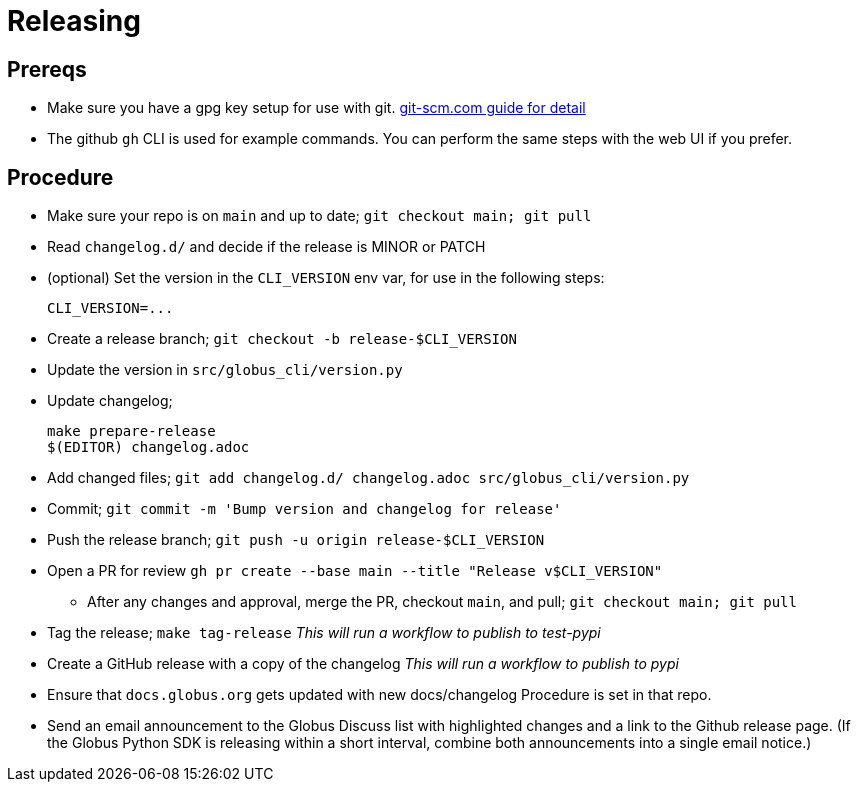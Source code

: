 = Releasing

== Prereqs

  - Make sure you have a gpg key setup for use with git.
      https://git-scm.com/book/en/v2/Git-Tools-Signing-Your-Work[git-scm.com guide for detail]

  - The github `gh` CLI is used for example commands. You can perform the same
    steps with the web UI if you prefer.

== Procedure

  - Make sure your repo is on `main` and up to date; `git checkout main; git pull`

  - Read `changelog.d/` and decide if the release is MINOR or PATCH

  - (optional) Set the version in the `CLI_VERSION` env var, for use in the
    following steps:

        CLI_VERSION=...

  - Create a release branch; `git checkout -b release-$CLI_VERSION`

  - Update the version in `src/globus_cli/version.py`

  - Update changelog;

        make prepare-release
        $(EDITOR) changelog.adoc

  - Add changed files;
      `git add changelog.d/ changelog.adoc src/globus_cli/version.py`

  - Commit; `git commit -m 'Bump version and changelog for release'`

  - Push the release branch; `git push -u origin release-$CLI_VERSION`

  - Open a PR for review
    `gh pr create --base main --title "Release v$CLI_VERSION"`

  * After any changes and approval, merge the PR, checkout `main`, and pull;
      `git checkout main; git pull`

  - Tag the release; `make tag-release`
      _This will run a workflow to publish to test-pypi_

  - Create a GitHub release with a copy of the changelog
      _This will run a workflow to publish to pypi_

  - Ensure that `docs.globus.org` gets updated with new docs/changelog
      Procedure is set in that repo.

  - Send an email announcement to the Globus Discuss list with highlighted
      changes and a link to the Github release page.
      (If the Globus Python SDK is releasing within a short interval,
      combine both announcements into a single email notice.)
